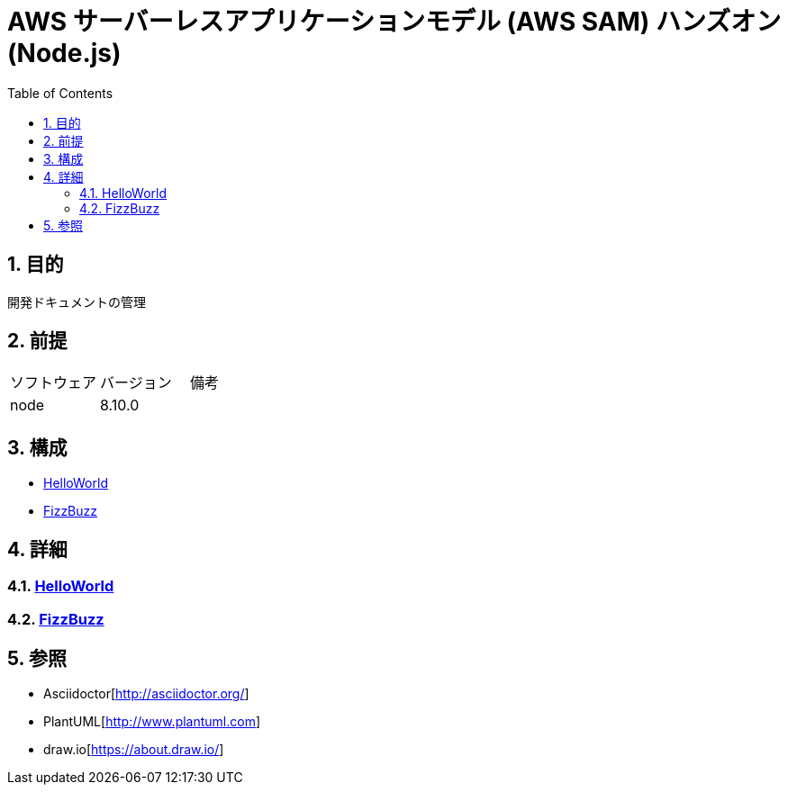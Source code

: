 :toc: left
:toclevels: 5
:sectnums:

= AWS サーバーレスアプリケーションモデル (AWS SAM) ハンズオン(Node.js)

== 目的
開発ドキュメントの管理

== 前提
|===
|ソフトウェア |バージョン |備考
|node       |8.10.0     |
|===

== 構成
* <<anchor-1,HelloWorld>>
* <<anchor-2,FizzBuzz>>

== 詳細
=== link:./hello_world.html[HelloWorld][[anchor-1]]
=== link:./fizz_buzz.html[FizzBuzz][[anchor-2]]

== 参照
* Asciidoctor[http://asciidoctor.org/]
* PlantUML[http://www.plantuml.com]
* draw.io[https://about.draw.io/]